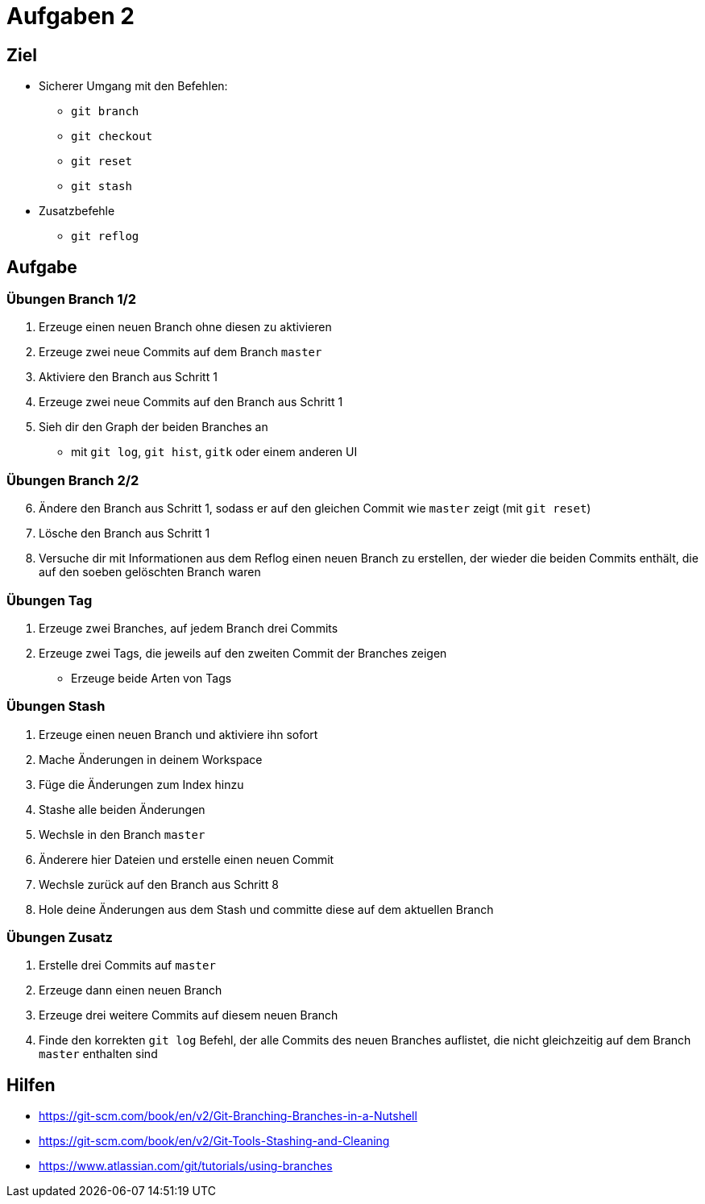 = Aufgaben 2

:idprefix: slide_
:revealjs_slideNumber:
:revealjs_history:

[state=complex]
== Ziel

* Sicherer Umgang mit den Befehlen:
** `git branch`
** `git checkout`
** `git reset`
** `git stash`
* Zusatzbefehle
** `git reflog`

== Aufgabe

=== Übungen  Branch 1/2
. Erzeuge einen neuen Branch ohne diesen zu aktivieren
. Erzeuge zwei neue Commits auf dem Branch `master`
. Aktiviere den Branch aus Schritt 1
. Erzeuge zwei neue Commits auf den Branch aus Schritt 1
. Sieh dir den Graph der beiden Branches an
** mit `git log`, `git hist`, `gitk` oder einem anderen UI

=== Übungen  Branch 2/2

[start=6]
. Ändere den Branch aus Schritt 1, sodass er auf den gleichen Commit wie `master` zeigt (mit `git reset`)
. Lösche den Branch aus Schritt 1
. Versuche dir mit Informationen aus dem Reflog einen neuen Branch zu erstellen, der wieder die beiden Commits enthält, die auf den soeben gelöschten Branch waren

=== Übungen Tag

. Erzeuge zwei Branches, auf jedem Branch drei Commits
. Erzeuge zwei Tags, die jeweils auf den zweiten Commit der Branches zeigen
** Erzeuge beide Arten von Tags

=== Übungen Stash 

. Erzeuge einen neuen Branch und aktiviere ihn sofort
. Mache Änderungen in deinem Workspace
. Füge die Änderungen zum Index hinzu
. Stashe alle beiden Änderungen
. Wechsle in den Branch `master`
. Änderere hier Dateien und erstelle einen neuen Commit
. Wechsle zurück auf den Branch aus Schritt 8
. Hole deine Änderungen aus dem Stash und committe diese auf dem aktuellen Branch

=== Übungen Zusatz

. Erstelle drei Commits auf `master`
. Erzeuge dann einen neuen Branch
. Erzeuge drei weitere Commits auf diesem neuen Branch
. Finde den korrekten `git log` Befehl, der alle Commits des neuen Branches auflistet, die nicht gleichzeitig auf dem Branch `master` enthalten sind

== Hilfen

* https://git-scm.com/book/en/v2/Git-Branching-Branches-in-a-Nutshell
* https://git-scm.com/book/en/v2/Git-Tools-Stashing-and-Cleaning
* https://www.atlassian.com/git/tutorials/using-branches
